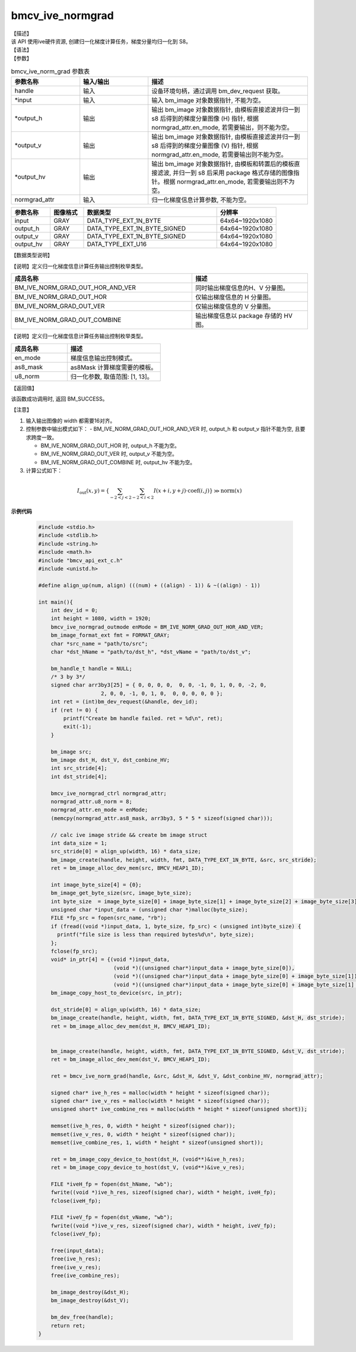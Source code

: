 bmcv_ive_normgrad
------------------------------

| 【描述】

| 该 API 使用ive硬件资源, 创建归一化梯度计算任务，梯度分量均归一化到 S8。

| 【语法】

.. code-block:: c++
    :linenos:
    :lineno-start: 1
    :force:

    bm_status_t bmcv_ive_norm_grad(
        bm_handle_t             handle,
        bm_image  *             input,
        bm_image  *             output_h,
        bm_image  *             output_v,
        bm_image  *             output_hv,
        bmcv_ive_normgrad_ctrl    normgrad_attr);

| 【参数】

.. list-table:: bmcv_ive_norm_grad 参数表
    :widths: 15 15 35

    * - **参数名称**
      - **输入/输出**
      - **描述**
    * - handle
      - 输入
      - 设备环境句柄，通过调用 bm_dev_request 获取。
    * - \*input
      - 输入
      - 输入 bm_image 对象数据指针, 不能为空。
    * - \*output_h
      - 输出
      - 输出 bm_image 对象数据指针, 由模板直接滤波并归一到 s8 后得到的梯度分量图像 (H) 指针, 根据 normgrad_attr.en_mode, 若需要输出，则不能为空。
    * - \*output_v
      - 输出
      - 输出 bm_image 对象数据指针, 由模板直接滤波并归一到 s8 后得到的梯度分量图像 (V) 指针, 根据 normgrad_attr.en_mode, 若需要输出则不能为空。
    * - \*output_hv
      - 输出
      - 输出 bm_image 对象数据指针, 由模板和转置后的模板直接滤波, 并归一到 s8 后采用 package 格式存储的图像指针。根据 normgrad_attr.en_mode, 若需要输出则不为空。
    * - \normgrad_attr
      - 输入
      - 归一化梯度信息计算参数, 不能为空。

.. list-table::
    :widths: 21 18 72 32

    * - **参数名称**
      - **图像格式**
      - **数据类型**
      - **分辨率**
    * - input
      - GRAY
      - DATA_TYPE_EXT_1N_BYTE
      - 64x64~1920x1080
    * - output_h
      - GRAY
      - DATA_TYPE_EXT_1N_BYTE_SIGNED
      - 64x64~1920x1080
    * - output_v
      - GRAY
      - DATA_TYPE_EXT_1N_BYTE_SIGNED
      - 64x64~1920x1080
    * - output_hv
      - GRAY
      - DATA_TYPE_EXT_U16
      - 64x64~1920x1080


【数据类型说明】

【说明】定义归一化梯度信息计算任务输出控制枚举类型。

.. code-block:: c++
    :linenos:
    :lineno-start: 1
    :force:

    typedef enum bmcv_ive_normgrad_outmode_e{
        BM_IVE_NORM_GRAD_OUT_HOR_AND_VER = 0x0,
        BM_IVE_NORM_GRAD_OUT_HOR         = 0x1,
        BM_IVE_NORM_GRAD_OUT_VER         = 0x2,
        BM_IVE_NORM_GRAD_OUT_COMBINE     = 0x3,
    } bmcv_ive_normgrad_outmode;

.. list-table::
    :widths: 125 80

    * - **成员名称**
      - **描述**
    * - BM_IVE_NORM_GRAD_OUT_HOR_AND_VER
      - 同时输出梯度信息的H、V 分量图。
    * - BM_IVE_NORM_GRAD_OUT_HOR
      - 仅输出梯度信息的 H 分量图。
    * - BM_IVE_NORM_GRAD_OUT_VER
      - 仅输出梯度信息的 V 分量图。
    * - BM_IVE_NORM_GRAD_OUT_COMBINE
      - 输出梯度信息以 package 存储的 HV 图。

【说明】定义归一化梯度信息计算任务输出控制枚举类型。

.. code-block:: c++
    :linenos:
    :lineno-start: 1
    :force:

    typedef struct bmcv_ive_normgrad_ctrl_s{
        bmcv_ive_normgrad_outmode en_mode;
        signed char as8_mask[25];
        unsigned char u8_norm;
    } bmcv_ive_normgrad_ctrl;

.. list-table::
    :widths: 60 100

    * - **成员名称**
      - **描述**
    * - en_mode
      - 梯度信息输出控制模式。
    * - as8_mask
      - as8Mask 计算梯度需要的模板。
    * - u8_norm
      - 归一化参数, 取值范围: [1, 13]。

| 【返回值】

该函数成功调用时, 返回 BM_SUCCESS。

| 【注意】

1. 输入输出图像的 width 都需要16对齐。

2. 控制参数中输出模式如下：
   - BM_IVE_NORM_GRAD_OUT_HOR_AND_VER 时, output_h 和 output_v 指针不能为空, 且要求跨度一致。

   - BM_IVE_NORM_GRAD_OUT_HOR 时, output_h 不能为空。

   - BM_IVE_NORM_GRAD_OUT_VER 时, output_v 不能为空。

   - BM_IVE_NORM_GRAD_OUT_COMBINE 时, output_hv 不能为空。

3. 计算公式如下：

  .. math::

    I_{\text{out}}(x, y) = \left\{ \sum_{-2 < j < 2} \sum_{-2 < i < 2} I(x+i, y+j)
                           \cdot \text{coef}(i, j) \right\} \gg \text{norm}(x)


**示例代码**

    .. code-block:: c

      #include <stdio.h>
      #include <stdlib.h>
      #include <string.h>
      #include <math.h>
      #include "bmcv_api_ext_c.h"
      #include <unistd.h>

      #define align_up(num, align) (((num) + ((align) - 1)) & ~((align) - 1))

      int main(){
          int dev_id = 0;
          int height = 1080, width = 1920;
          bmcv_ive_normgrad_outmode enMode = BM_IVE_NORM_GRAD_OUT_HOR_AND_VER;
          bm_image_format_ext fmt = FORMAT_GRAY;
          char *src_name = "path/to/src";
          char *dst_hName = "path/to/dst_h", *dst_vName = "path/to/dst_v";

          bm_handle_t handle = NULL;
          /* 3 by 3*/
          signed char arr3by3[25] = { 0, 0, 0, 0,  0, 0, -1, 0, 1, 0, 0, -2, 0,
                          2, 0, 0, -1, 0, 1, 0,  0, 0, 0, 0, 0 };
          int ret = (int)bm_dev_request(&handle, dev_id);
          if (ret != 0) {
              printf("Create bm handle failed. ret = %d\n", ret);
              exit(-1);
          }

          bm_image src;
          bm_image dst_H, dst_V, dst_conbine_HV;
          int src_stride[4];
          int dst_stride[4];

          bmcv_ive_normgrad_ctrl normgrad_attr;
          normgrad_attr.u8_norm = 8;
          normgrad_attr.en_mode = enMode;
          (memcpy(normgrad_attr.as8_mask, arr3by3, 5 * 5 * sizeof(signed char)));

          // calc ive image stride && create bm image struct
          int data_size = 1;
          src_stride[0] = align_up(width, 16) * data_size;
          bm_image_create(handle, height, width, fmt, DATA_TYPE_EXT_1N_BYTE, &src, src_stride);
          ret = bm_image_alloc_dev_mem(src, BMCV_HEAP1_ID);

          int image_byte_size[4] = {0};
          bm_image_get_byte_size(src, image_byte_size);
          int byte_size  = image_byte_size[0] + image_byte_size[1] + image_byte_size[2] + image_byte_size[3];
          unsigned char *input_data = (unsigned char *)malloc(byte_size);
          FILE *fp_src = fopen(src_name, "rb");
          if (fread((void *)input_data, 1, byte_size, fp_src) < (unsigned int)byte_size) {
            printf("file size is less than required bytes%d\n", byte_size);
          };
          fclose(fp_src);
          void* in_ptr[4] = {(void *)input_data,
                              (void *)((unsigned char*)input_data + image_byte_size[0]),
                              (void *)((unsigned char*)input_data + image_byte_size[0] + image_byte_size[1]),
                              (void *)((unsigned char*)input_data + image_byte_size[0] + image_byte_size[1] + image_byte_size[2])};
          bm_image_copy_host_to_device(src, in_ptr);

          dst_stride[0] = align_up(width, 16) * data_size;
          bm_image_create(handle, height, width, fmt, DATA_TYPE_EXT_1N_BYTE_SIGNED, &dst_H, dst_stride);
          ret = bm_image_alloc_dev_mem(dst_H, BMCV_HEAP1_ID);


          bm_image_create(handle, height, width, fmt, DATA_TYPE_EXT_1N_BYTE_SIGNED, &dst_V, dst_stride);
          ret = bm_image_alloc_dev_mem(dst_V, BMCV_HEAP1_ID);

          ret = bmcv_ive_norm_grad(handle, &src, &dst_H, &dst_V, &dst_conbine_HV, normgrad_attr);

          signed char* ive_h_res = malloc(width * height * sizeof(signed char));
          signed char* ive_v_res = malloc(width * height * sizeof(signed char));
          unsigned short* ive_combine_res = malloc(width * height * sizeof(unsigned short));

          memset(ive_h_res, 0, width * height * sizeof(signed char));
          memset(ive_v_res, 0, width * height * sizeof(signed char));
          memset(ive_combine_res, 1, width * height * sizeof(unsigned short));

          ret = bm_image_copy_device_to_host(dst_H, (void**)&ive_h_res);
          ret = bm_image_copy_device_to_host(dst_V, (void**)&ive_v_res);

          FILE *iveH_fp = fopen(dst_hName, "wb");
          fwrite((void *)ive_h_res, sizeof(signed char), width * height, iveH_fp);
          fclose(iveH_fp);

          FILE *iveV_fp = fopen(dst_vName, "wb");
          fwrite((void *)ive_v_res, sizeof(signed char), width * height, iveV_fp);
          fclose(iveV_fp);

          free(input_data);
          free(ive_h_res);
          free(ive_v_res);
          free(ive_combine_res);

          bm_image_destroy(&dst_H);
          bm_image_destroy(&dst_V);

          bm_dev_free(handle);
          return ret;
      }